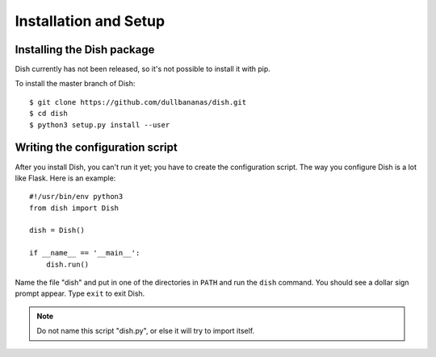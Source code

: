Installation and Setup
======================


Installing the Dish package
---------------------------

.. highlight:: shell-session

Dish currently has not been released, so it's not possible to install it with
pip.

To install the master branch of Dish::

   $ git clone https://github.com/dullbananas/dish.git
   $ cd dish
   $ python3 setup.py install --user


Writing the configuration script
--------------------------------

.. highlight:: python3

After you install Dish, you can't run it yet; you have to create the
configuration script. The way you configure Dish is a lot like Flask. Here is an
example::

   #!/usr/bin/env python3
   from dish import Dish

   dish = Dish()

   if __name__ == '__main__':
       dish.run()

Name the file "dish" and put in one of the directories in ``PATH`` and run the
``dish`` command. You should see a dollar sign prompt appear. Type ``exit`` to
exit Dish.

.. note::
   Do not name this script "dish.py", or else it will try to import itself.
